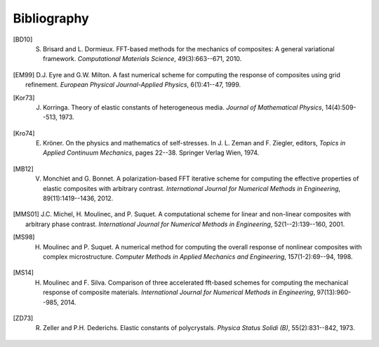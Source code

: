************
Bibliography
************

.. [BD10] S. Brisard and L. Dormieux. FFT-based methods for the mechanics of composites: A general variational framework. *Computational Materials Science*, 49(3):663--671, 2010.

.. [EM99] D.J. Eyre and G.W. Milton. A fast numerical scheme for computing the response of composites using grid refinement. *European Physical Journal-Applied Physics*, 6(1):41--47, 1999.

.. [Kor73] J. Korringa. Theory of elastic constants of heterogeneous media. *Journal of Mathematical Physics*, 14(4):509--513, 1973.

.. [Kro74] E. Kröner. On the physics and mathematics of self-stresses. In J. L. Zeman and F. Ziegler, editors, *Topics in Applied Continuum Mechanics*, pages 22--38. Springer Verlag Wien, 1974.

.. [MB12] V. Monchiet and G. Bonnet. A polarization-based FFT iterative scheme for computing the effective properties of elastic composites with arbitrary contrast. *International Journal for Numerical Methods in Engineering*, 89(11):1419--1436, 2012.

.. [MMS01] J.C. Michel, H. Moulinec, and P. Suquet. A computational scheme for linear and non-linear composites with arbitrary phase contrast. *International Journal for Numerical Methods in Engineering*, 52(1--2):139--160, 2001.

.. [MS98] H. Moulinec and P. Suquet. A numerical method for computing the overall response of nonlinear composites with complex microstructure. *Computer Methods in Applied Mechanics and Engineering*, 157(1-2):69--94, 1998.

.. [MS14] H. Moulinec and F. Silva. Comparison of three accelerated fft-based schemes for computing the mechanical response of composite materials. *International Journal for Numerical Methods in Engineering*, 97(13):960--985, 2014.

.. [ZD73] R. Zeller and P.H. Dederichs. Elastic constants of polycrystals. *Physica Status Solidi (B)*, 55(2):831--842, 1973.
